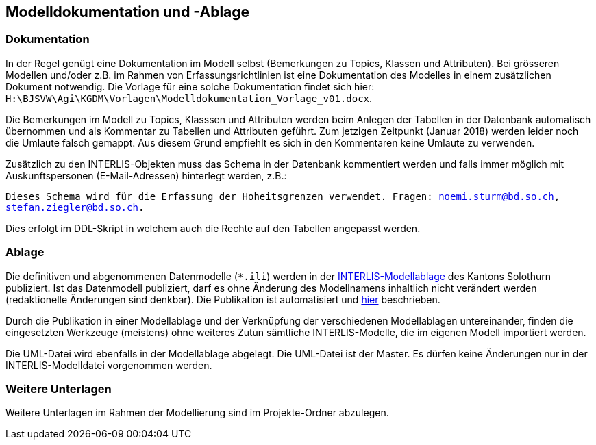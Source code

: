 == Modelldokumentation und -Ablage

=== Dokumentation

In der Regel genügt eine Dokumentation im Modell selbst (Bemerkungen zu Topics, Klassen und Attributen). Bei grösseren Modellen und/oder z.B. im Rahmen von Erfassungsrichtlinien ist eine Dokumentation des Modelles in einem zusätzlichen Dokument notwendig. Die Vorlage für eine solche Dokumentation findet sich hier: `H:\BJSVW\Agi\KGDM\Vorlagen\Modelldokumentation_Vorlage_v01.docx`.

Die Bemerkungen im Modell zu Topics, Klasssen und Attributen werden beim Anlegen der Tabellen in der Datenbank automatisch übernommen und als Kommentar zu Tabellen und Attributen geführt. Zum jetzigen Zeitpunkt (Januar 2018) werden leider noch die Umlaute falsch gemappt. Aus diesem Grund empfiehlt es sich in den Kommentaren keine Umlaute zu verwenden.

Zusätzlich zu den INTERLIS-Objekten muss das Schema in der Datenbank kommentiert werden und falls immer möglich mit Auskunftspersonen (E-Mail-Adressen) hinterlegt werden, z.B.:

`Dieses Schema wird für die Erfassung der Hoheitsgrenzen verwendet. Fragen: noemi.sturm@bd.so.ch, stefan.ziegler@bd.so.ch.`
    
Dies erfolgt im DDL-Skript in welchem auch die Rechte auf den Tabellen angepasst werden.


=== Ablage

Die definitiven und abgenommenen Datenmodelle (`*.ili`) werden in der http://geo.so.ch/models/[INTERLIS-Modellablage] des Kantons Solothurn publiziert. Ist das Datenmodell publiziert, darf es ohne Änderung des Modellnamens inhaltlich nicht verändert werden (redaktionelle Änderungen sind denkbar). Die Publikation ist automatisiert und https://github.com/sogis/sogis-interlis-repository/blob/master/docs/betriebs-_und_nachfuehrungshandbuch.md[hier] beschrieben.

Durch die Publikation in einer Modellablage und der Verknüpfung der verschiedenen Modellablagen untereinander, finden die eingesetzten Werkzeuge (meistens) ohne weiteres Zutun sämtliche INTERLIS-Modelle, die im eigenen Modell importiert werden. 

Die UML-Datei wird ebenfalls in der Modellablage abgelegt. Die UML-Datei ist der Master. Es dürfen keine Änderungen nur in der INTERLIS-Modelldatei vorgenommen werden. 


=== Weitere Unterlagen

Weitere Unterlagen im Rahmen der Modellierung sind im Projekte-Ordner abzulegen.
